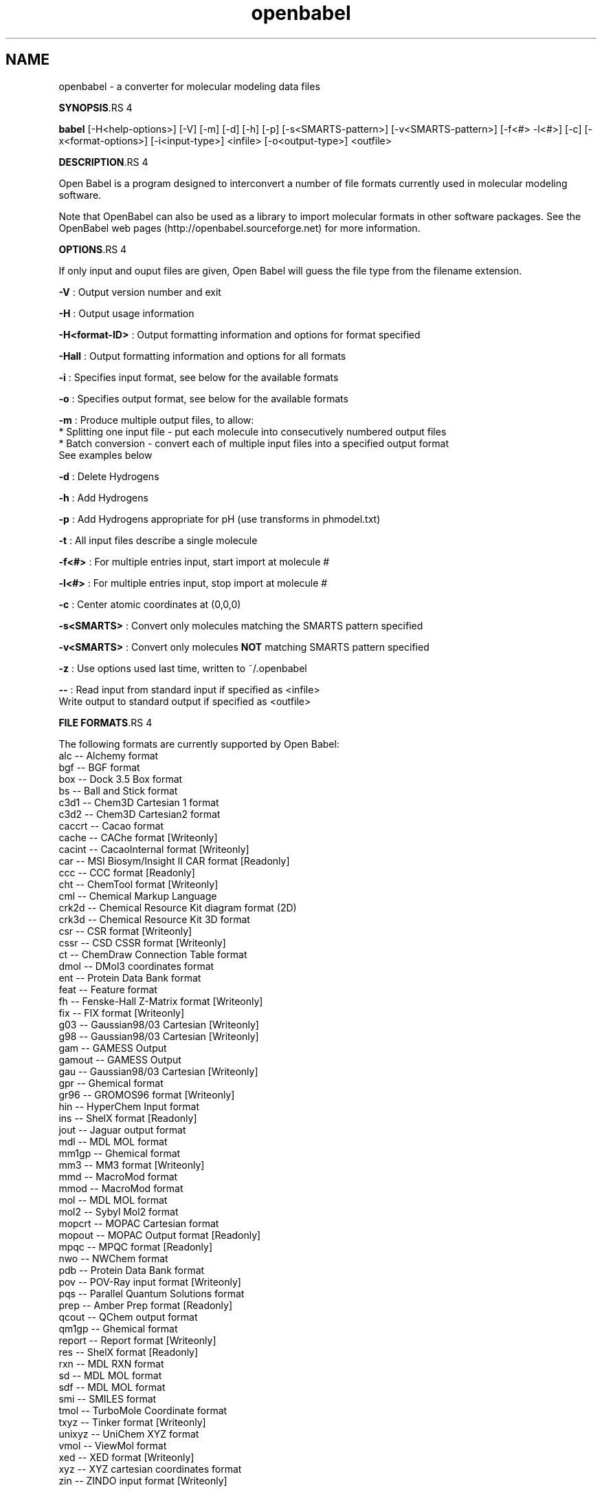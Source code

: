 .TH "openbabel" 1 "27 Jul 2005" "Version 2.0" "Open Babel" \" -*- nroff -*-
.ad l
.nh
.SH NAME
openbabel \- a converter for molecular modeling data files

.br
 
.PP
\fBSYNOPSIS\fP.RS 4

.RE
.PP
\fBbabel\fP [-H<help-options>] [-V] [-m] [-d] [-h] [-p] [-s<SMARTS-pattern>] [-v<SMARTS-pattern>] [-f<#> -l<#>] [-c] [-x<format-options>] [-i<input-type>] <infile> [-o<output-type>] <outfile>
.PP
\fBDESCRIPTION\fP.RS 4

.RE
.PP
Open Babel is a program designed to interconvert a number of file formats currently used in molecular modeling software. 
.br

.br
 Note that OpenBabel can also be used as a library to import molecular formats in other software packages. See the OpenBabel web pages (http://openbabel.sourceforge.net) for more information.
.PP
\fBOPTIONS\fP.RS 4

.RE
.PP
If only input and ouput files are given, Open Babel will guess the file type from the filename extension. 
.br

.br
.PP
\fB-V\fP : Output version number and exit 
.br

.br
 \fB-H\fP : Output usage information 
.br

.br
 \fB-H<format-ID>\fP : Output formatting information and options for format specified
.br

.br
 \fB-Hall\fP : Output formatting information and options for all formats
.br

.br
 \fB-i\fP : Specifies input format, see below for the available formats 
.br

.br
 \fB-o\fP : Specifies output format, see below for the available formats 
.br

.br
 \fB-m\fP : Produce multiple output files, to allow:
.br
 * Splitting one input file - put each molecule into consecutively numbered output files 
.br
 * Batch conversion - convert each of multiple input files into a specified output format 
.br
 See examples below 
.br

.br
 \fB-d\fP : Delete Hydrogens 
.br

.br
 \fB-h\fP : Add Hydrogens 
.br

.br
 \fB-p\fP : Add Hydrogens appropriate for pH (use transforms in phmodel.txt) 
.br

.br
 \fB-t\fP : All input files describe a single molecule 
.br

.br
 \fB-f<#>\fP : For multiple entries input, start import at molecule # 
.br

.br
 \fB-l<#>\fP : For multiple entries input, stop import at molecule # 
.br

.br
 \fB-c\fP : Center atomic coordinates at (0,0,0) 
.br

.br
 \fB-s<SMARTS>\fP : Convert only molecules matching the SMARTS pattern specified 
.br

.br
 \fB-v<SMARTS>\fP : Convert only molecules \fBNOT\fP matching SMARTS pattern specified 
.br

.br
 \fB-z\fP : Use options used last time, written to ~/.openbabel 
.br

.br
 \fB--\fP : Read input from standard input if specified as <infile> 
.br
 Write output to standard output if specified as <outfile> 
.br

.br
.PP
\fBFILE FORMATS\fP.RS 4

.RE
.PP
The following formats are currently supported by Open Babel: 
.br
 alc -- Alchemy format 
.br
 bgf -- BGF format 
.br
 box -- Dock 3.5 Box format 
.br
 bs -- Ball and Stick format 
.br
 c3d1 -- Chem3D Cartesian 1 format 
.br
 c3d2 -- Chem3D Cartesian2 format 
.br
 caccrt -- Cacao format 
.br
 cache -- CAChe format [Writeonly] 
.br
 cacint -- CacaoInternal format [Writeonly] 
.br
 car -- MSI Biosym/Insight II CAR format [Readonly] 
.br
 ccc -- CCC format [Readonly] 
.br
 cht -- ChemTool format [Writeonly] 
.br
 cml -- Chemical Markup Language 
.br
 crk2d -- Chemical Resource Kit diagram format (2D) 
.br
 crk3d -- Chemical Resource Kit 3D format 
.br
 csr -- CSR format [Writeonly] 
.br
 cssr -- CSD CSSR format [Writeonly] 
.br
 ct -- ChemDraw Connection Table format 
.br
 dmol -- DMol3 coordinates format 
.br
 ent -- Protein Data Bank format 
.br
 feat -- Feature format 
.br
 fh -- Fenske-Hall Z-Matrix format [Writeonly] 
.br
 fix -- FIX format [Writeonly] 
.br
 g03 -- Gaussian98/03 Cartesian [Writeonly] 
.br
 g98 -- Gaussian98/03 Cartesian [Writeonly] 
.br
 gam -- GAMESS Output 
.br
 gamout -- GAMESS Output 
.br
 gau -- Gaussian98/03 Cartesian [Writeonly] 
.br
 gpr -- Ghemical format 
.br
 gr96 -- GROMOS96 format [Writeonly] 
.br
 hin -- HyperChem Input format 
.br
 ins -- ShelX format [Readonly] 
.br
 jout -- Jaguar output format 
.br
 mdl -- MDL MOL format 
.br
 mm1gp -- Ghemical format 
.br
 mm3 -- MM3 format [Writeonly] 
.br
 mmd -- MacroMod format 
.br
 mmod -- MacroMod format 
.br
 mol -- MDL MOL format 
.br
 mol2 -- Sybyl Mol2 format 
.br
 mopcrt -- MOPAC Cartesian format 
.br
 mopout -- MOPAC Output format [Readonly] 
.br
 mpqc -- MPQC format [Readonly] 
.br
 nwo -- NWChem format 
.br
 pdb -- Protein Data Bank format 
.br
 pov -- POV-Ray input format [Writeonly] 
.br
 pqs -- Parallel Quantum Solutions format 
.br
 prep -- Amber Prep format [Readonly] 
.br
 qcout -- QChem output format 
.br
 qm1gp -- Ghemical format 
.br
 report -- Report format [Writeonly] 
.br
 res -- ShelX format [Readonly] 
.br
 rxn -- MDL RXN format 
.br
 sd -- MDL MOL format 
.br
 sdf -- MDL MOL format 
.br
 smi -- SMILES format 
.br
 tmol -- TurboMole Coordinate format 
.br
 txyz -- Tinker format [Writeonly] 
.br
 unixyz -- UniChem XYZ format 
.br
 vmol -- ViewMol format 
.br
 xed -- XED format [Writeonly] 
.br
 xyz -- XYZ cartesian coordinates format 
.br
 zin -- ZINDO input format [Writeonly]
.PP
\fBFORMAT OPTIONS\fP.RS 4
Individual file formats may have additional formatting options. 
.br
 Input format options are preceded by 'a', e.g. -as 
.br
 Output format options are preceded by 'x', e.g. -xn 
.br
 For further specific information and options, use -H<format-type> 
.br
 e.g., -Hcml
.RE
.PP
\fBEXAMPLES\fP.RS 4

.IP "\(bu" 2
Standard conversion 
.br
 babel -ixyz ethanol.xyz -opdb ethanol.pdb 
.br

.IP "\(bu" 2
Conversion from a SMI file in STDIN to a Mol2 file written to STDOUT 
.br
 babel -ismi -omol2 
.br

.IP "\(bu" 2
Split a multi-molecule file into new1.smi, new2.smi, etc. 
.br
 babel infile.mol new.smi -m 
.br

.PP
.RE
.PP
\fBAUTHORS\fP.RS 4

.RE
.PP
Open Babel is derived from OElib, written by \fBMatt\fP \fBStahl\fP and other developers at Open Eye Scientific, Inc., which is a rewrite of the classic babel program. Open Babel is currently maintained by \fBGeoff\fP \fBHutchison\fP and \fBMichael\fP \fBBanck\fP.
.PP
For more contributors to Open Babel, see http://openbabel.sourceforge.net/THANKS.shtml
.PP
\fBCOPYRIGHT\fP.RS 4
Copyright (C) 1998-2001 by OpenEye Scientific Software, Inc. Some portions Copyright (C) 2001-2005 by Geoffrey R. Hutchison 
.br
 
.br
 This program is free software; you can redistribute it and/or modify it under the terms of the GNU General Public License as published by the Free Software Foundation version 2 of the License.
.br
 
.br
 This program is distributed in the hope that it will be useful, but WITHOUT ANY WARRANTY; without even the implied warranty of MERCHANTABILITY or FITNESS FOR A PARTICULAR PURPOSE. See the GNU General Public License for more details.
.RE
.PP
\fBSEE ALSO\fP.RS 4
The web pages for OpenBabel can be found at http://openbabel.sourceforge.net/ 
.RE
.PP

